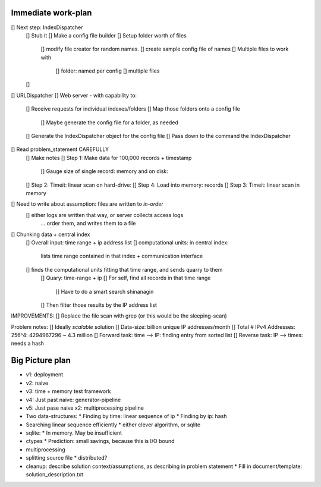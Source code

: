 Immediate work-plan
-----------------------

[] Next step: IndexDispatcher
	[] Stub it
	[] Make a config file builder
	[] Setup folder worth of files
		[] modify file creator for random names.
		[] create sample config file of names
		[] Multiple files to work with
			[] folder: named per config
			[] multiple files
	[] 
		
[] URLDispatcher
[] Web server - with capability to:
	[] Receive requests for individual indexes/folders
	[] Map those folders onto a config file
		[] Maybe generate the config file for a folder, as needed
	[] Generate the IndexDispatcher object for the config file
	[] Pass down to the command the IndexDispatcher
		
		
[] Read problem_statement CAREFULLY
	[] Make notes
	[] Step 1: Make data for 100,000 records + timestamp
		[] Gauge size of single record: memory and on disk:
	[] Step 2: Timeit: linear scan on hard-drive: 
	[] Step 4: Load into memory: records
	[] Step 3: Timeit: linear scan in memory

[] Need to write about assumption: files are written to *in-order*
	[] either logs are written that way, or server collects access logs
		... order them, and writes them to a file

[] Chunking data + central index
	[] Overall input: time range + ip address list
	[] computational units: in central index:
		lists time range contained in that index + communication interface
	[] finds the computational units fitting that time range, and sends quarry to them
		[] Quary: time-range + ip
		[] For self, find all records in that time range
			[] Have to do a smart search shinanagin
		[] Then filter those results by the IP address list
	

IMPROVEMENTS:
[] Replace the file scan with grep (or this would be the sleeping-scan)
	
	
	
Problem notes:
[] Ideally *scalable* solution
[] Data-size: billion unique IP addresses/month
[] Total # IPv4 Addresses: 256^4: 4294967296 ~ 4.3 million
[] Forward task: time --> IP: finding entry from sorted list
[] Reverse task: IP --> times: needs a hash
			
Big Picture plan
------------------
- v1: deployment
- v2: naive
- v3: time + memory test framework
- v4: Just past naive: generator-pipeline
- v5: Just pase naive x2: multiprocessing pipeline
- Two data-structures:
  * Finding by time: linear sequence of ip
  * Finding by ip: hash
- Searching linear sequence efficiently
  * either clever algorithm, or sqlite
- sqlite:
  * In memory. May be insufficient
- ctypes
  * Prediction: small savings, because this is I/O bound
- multiprocessing
- splitting source file
  * distributed?
  
- cleanup: describe solution context/assumptions, as describing in problem statement
  * Fill in document/template: solution_description.txt

